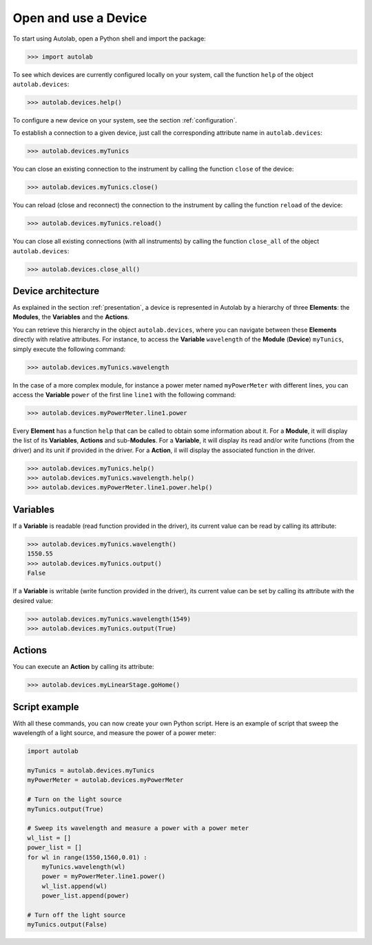 .. _userguide_high:

Open and use a Device
=====================

To start using Autolab, open a Python shell and import the package:

.. code-block:: python

	>>> import autolab

To see which devices are currently configured locally on your system, call the function ``help`` of the object ``autolab.devices``:

.. code-block:: python

	>>> autolab.devices.help()

To configure a new device on your system, see the section :ref:`configuration`.

To establish a connection to a given device, just call the corresponding attribute name in ``autolab.devices``:

.. code-block:: python

	>>> autolab.devices.myTunics
	
You can close an existing connection to the instrument by calling the function ``close`` of the device:

.. code-block:: python

	>>> autolab.devices.myTunics.close()
	
You can reload (close and reconnect) the connection to the instrument by calling the function ``reload`` of the device:

.. code-block:: python

	>>> autolab.devices.myTunics.reload()
	
You can close all existing connections (with all instruments) by calling the function ``close_all`` of the object ``autolab.devices``:

.. code-block:: python

	>>> autolab.devices.close_all()

Device architecture
-------------------

As explained in the section :ref:`presentation`, a device is represented in Autolab by a hierarchy of three **Elements**: the **Modules**, the **Variables** and the **Actions**.

You can retrieve this hierarchy in the object ``autolab.devices``, where you can navigate between these **Elements** directly with relative attributes. For instance, to access the **Variable** ``wavelength`` of the **Module** (**Device**) ``myTunics``, simply execute the following command:

.. code-block:: python

	>>> autolab.devices.myTunics.wavelength
	
In the case of a more complex module, for instance a power meter named ``myPowerMeter`` with different lines, you can access the **Variable** ``power`` of the first line ``line1`` with the following command:

.. code-block:: python

	>>> autolab.devices.myPowerMeter.line1.power
	
Every **Element** has a function ``help`` that can be called to obtain some information about it. For a **Module**, it will display the list of its **Variables**, **Actions** and sub-**Modules**. For a **Variable**, it will display its read and/or write functions (from the driver) and its unit if provided in the driver. For a **Action**, il will display the associated function in the driver.

.. code-block:: python

	>>> autolab.devices.myTunics.help()
	>>> autolab.devices.myTunics.wavelength.help()
	>>> autolab.devices.myPowerMeter.line1.power.help()
	
	

Variables
---------

If a **Variable** is readable (read function provided in the driver), its current value can be read by calling its attribute:

.. code-block:: python

	>>> autolab.devices.myTunics.wavelength()
	1550.55
	>>> autolab.devices.myTunics.output()
	False

If a **Variable** is writable (write function provided in the driver), its current value can be set by calling its attribute with the desired value:

.. code-block:: python

	>>> autolab.devices.myTunics.wavelength(1549)
	>>> autolab.devices.myTunics.output(True)
	

Actions
-------

You can execute an **Action** by calling its attribute:

.. code-block:: python

	>>> autolab.devices.myLinearStage.goHome()
	
	
Script example
--------------

With all these commands, you can now create your own Python script. Here is an example of script that sweep the wavelength of a light source, and measure the power of a power meter:

.. code-block:: python

	import autolab
	
	myTunics = autolab.devices.myTunics
	myPowerMeter = autolab.devices.myPowerMeter
	
	# Turn on the light source
	myTunics.output(True)
	
	# Sweep its wavelength and measure a power with a power meter
	wl_list = []
	power_list = []
	for wl in range(1550,1560,0.01) :
	    myTunics.wavelength(wl)
	    power = myPowerMeter.line1.power()
	    wl_list.append(wl)
	    power_list.append(power)
	
	# Turn off the light source
	myTunics.output(False)



